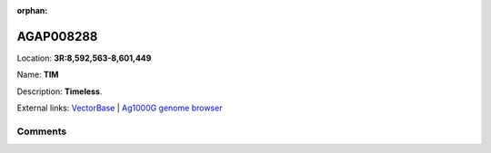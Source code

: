 :orphan:



AGAP008288
==========

Location: **3R:8,592,563-8,601,449**

Name: **TIM**

Description: **Timeless**.

External links:
`VectorBase <https://www.vectorbase.org/Anopheles_gambiae/Gene/Summary?g=AGAP008288>`_ |
`Ag1000G genome browser <https://www.malariagen.net/apps/ag1000g/phase1-AR3/index.html?genome_region=3R:8592563-8601449#genomebrowser>`_





Comments
--------


.. raw:: html

    <div id="disqus_thread"></div>
    <script>
    
    var disqus_config = function () {
        this.page.identifier = '/gene/AGAP008288';
    };
    
    (function() { // DON'T EDIT BELOW THIS LINE
    var d = document, s = d.createElement('script');
    s.src = 'https://agam-selection-atlas.disqus.com/embed.js';
    s.setAttribute('data-timestamp', +new Date());
    (d.head || d.body).appendChild(s);
    })();
    </script>
    <noscript>Please enable JavaScript to view the <a href="https://disqus.com/?ref_noscript">comments.</a></noscript>


